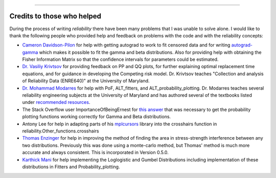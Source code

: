 .. image:: images/logo.png

-------------------------------------

Credits to those who helped
'''''''''''''''''''''''''''

During the process of writing *reliability* there have been many problems that I was unable to solve alone. I would like to thank the following people who provided help and feedback on problems with the code and with the reliability concepts:

- `Cameron Davidson-Pilon <https://github.com/CamDavidsonPilon>`_ for help with getting autograd to work to fit censored data and for writing `autograd-gamma <https://github.com/CamDavidsonPilon/autograd-gamma>`_ which makes it possible to fit the gamma and beta distributions. Also for providing help with obtaining the Fisher Information Matrix so that the confidence intervals for parameters could be estimated.
- `Dr. Vasiliy Krivtsov <http://www.krivtsov.net/>`_ for providing feedback on PP and QQ plots, for further explaining optimal replacement time equations, and for guidance in developing the Competing risk model. Dr. Krivtsov teaches "Collection and analysis of Reliability Data (ENRE640)" at the University of Maryland.
- `Dr. Mohammad Modarres <https://enme.umd.edu/clark/faculty/568/Mohammad-Modarres>`_ for help with PoF, ALT_fitters, and ALT_probability_plotting. Dr. Modarres teaches several reliability engineering subjects at the University of Maryland and has authored several of the textbooks listed under `recommended resources <https://reliability.readthedocs.io/en/latest/Recommended%20resources.html>`_.
- The Stack Overflow user ImportanceOfBeingErnest for `this answer <https://stackoverflow.com/questions/57777621/matplotlib-custom-scaling-of-subplots-using-global-variables-does-not-work-if-th>`_ that was necessary to get the probability plotting functions working correctly for Gamma and Beta distributions.
- Antony Lee for help in adapting parts of his `mplcursors <https://mplcursors.readthedocs.io/en/stable/index.html>`_ library into the crosshairs function in reliability.Other_functions.crosshairs 
- `Thomas Enzinger <https://github.com/TEFEdotCC>`_ for help in improving the method of finding the area in stress-strength interference between any two distributions. Previously this was done using a monte-carlo method, but Thomas' method is much more accurate and always consistent. This is incorporated in Version 0.5.0.
- `Karthick Mani <https://www.linkedin.com/in/manikarthick/>`_ for help implementing the Loglogistic and Gumbel Distributions including implementation of these distributions in Fitters and Probability_plotting.
